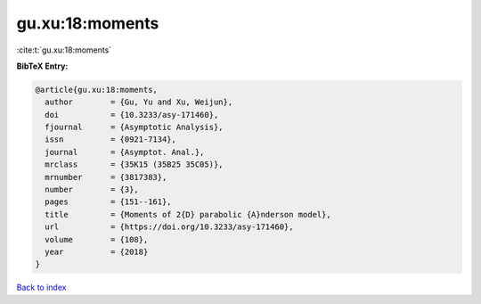 gu.xu:18:moments
================

:cite:t:`gu.xu:18:moments`

**BibTeX Entry:**

.. code-block:: bibtex

   @article{gu.xu:18:moments,
     author        = {Gu, Yu and Xu, Weijun},
     doi           = {10.3233/asy-171460},
     fjournal      = {Asymptotic Analysis},
     issn          = {0921-7134},
     journal       = {Asymptot. Anal.},
     mrclass       = {35K15 (35B25 35C05)},
     mrnumber      = {3817383},
     number        = {3},
     pages         = {151--161},
     title         = {Moments of 2{D} parabolic {A}nderson model},
     url           = {https://doi.org/10.3233/asy-171460},
     volume        = {108},
     year          = {2018}
   }

`Back to index <../By-Cite-Keys.html>`_
